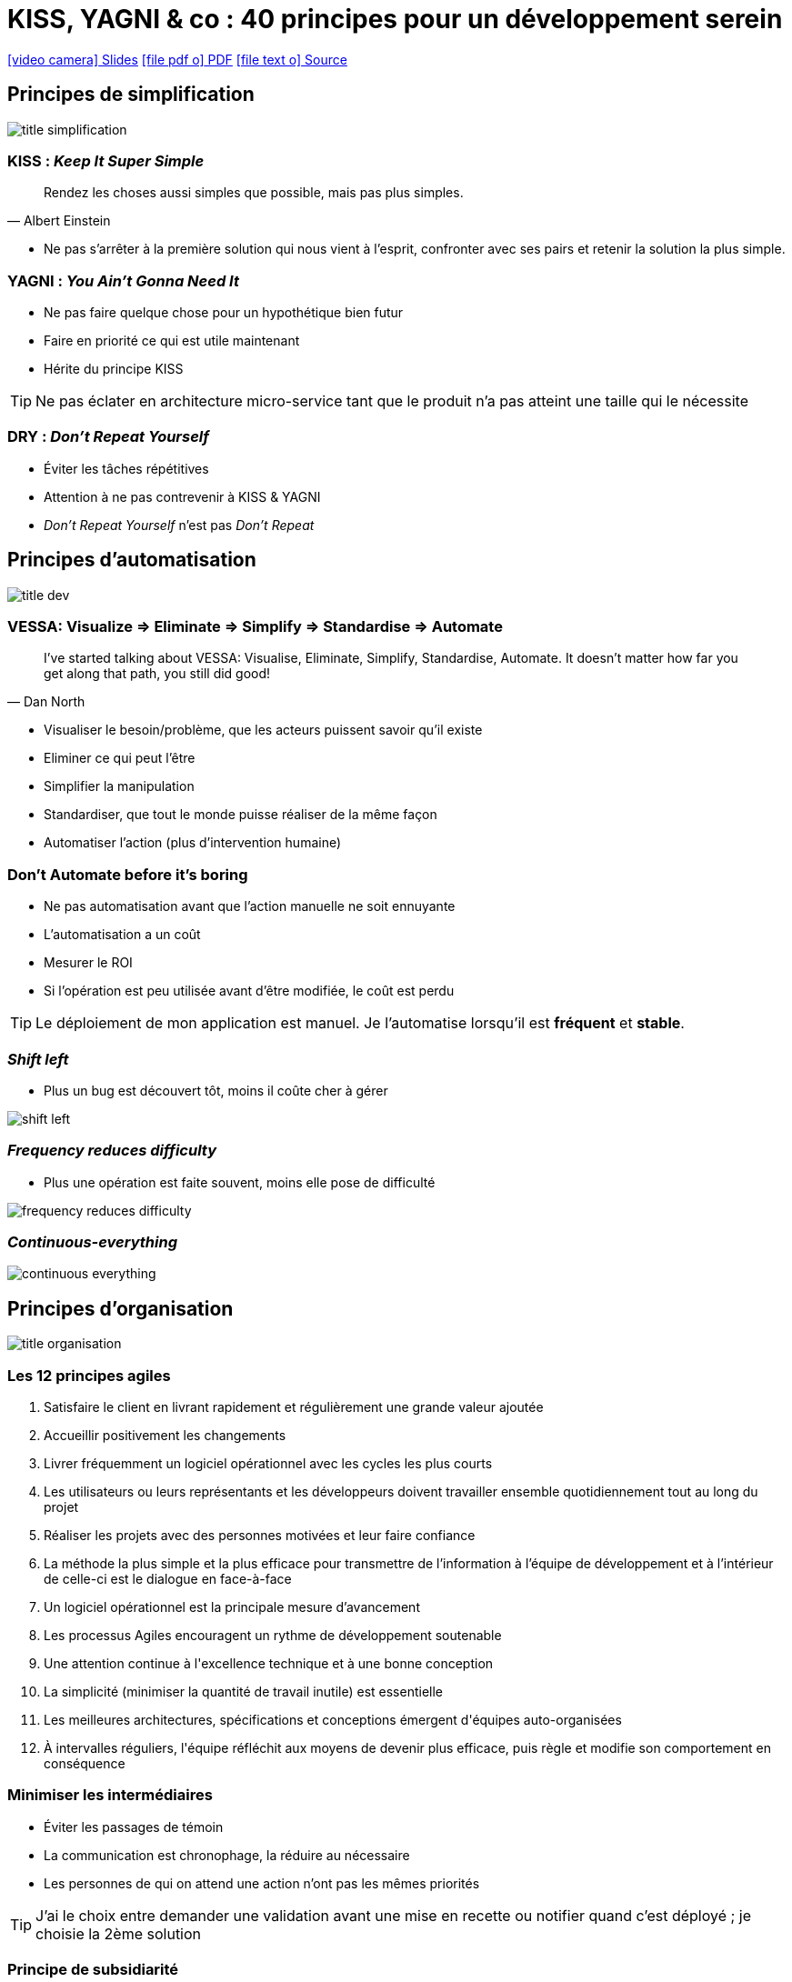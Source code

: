 = KISS, YAGNI & co : 40 principes pour un développement serein
:revealjs_customtheme: ../../framework/themes/css/reveal-rocher-grass-light.css
:toc-title: Sommaire

:includedir: _slides
:imagesdir: images
:workspace: ../student/workspace

ifdef::backend-html5[]
link:{docname}.htm[icon:video-camera[] Slides]  link:{docname}.pdf[icon:file-pdf-o[] PDF] link:{docname}.adoc[icon:file-text-o[] Source]
endif::backend-html5[]

ifdef::backend-revealjs[]
[%notitle]
== Sommaire
toc::[]
endif::backend-revealjs[]

ifdef::backend-revealjs[]
[.bottom]
link:{docname}.pdf[icon:file-pdf-o[] PDF]  link:{docname}.html[icon:globe[] HTML]  link:{docname}.adoc[icon:file-alt[] Source]
endif::backend-revealjs[]

== Principes de simplification

[.maxed-image]
image::title-simplification.jpg[]

=== KISS : _Keep It Super Simple_

"Rendez les choses aussi simples que possible, mais pas plus simples."
-- Albert Einstein

[%step]
* Ne pas s'arrêter à la première solution qui nous vient à l'esprit, confronter avec ses pairs et retenir la solution la plus simple.

=== YAGNI : _You Ain't Gonna Need It_

[%step]
* Ne pas faire quelque chose pour un hypothétique bien futur
* Faire en priorité ce qui est utile maintenant 
* Hérite du principe KISS

[.fragment]
TIP: Ne pas éclater en architecture micro-service tant que le produit n'a pas atteint une taille qui le nécessite

=== DRY : _Don't Repeat Yourself_

[%step]
* Éviter les tâches répétitives
* Attention à ne pas contrevenir à KISS & YAGNI
* _Don't Repeat Yourself_ n'est pas _Don't Repeat_

ifdef::backend-revealjs[]
[.questions]
=== !
endif::backend-revealjs[]

== Principes d'automatisation

[.maxed-image]
image::title-dev.jpg[]

=== VESSA: Visualize => Eliminate => Simplify => Standardise => Automate

"I’ve started talking about VESSA: Visualise, Eliminate, Simplify, Standardise, Automate. It doesn’t matter how far you get along that path, you still did good!"
-- Dan North

[%step]
* Visualiser le besoin/problème, que les acteurs puissent savoir qu'il existe
* Eliminer ce qui peut l'être
* Simplifier la manipulation
* Standardiser, que tout le monde puisse réaliser de la même façon
* Automatiser l'action (plus d'intervention humaine)

=== Don't Automate before it's boring

[%step]
* Ne pas automatisation avant que l'action manuelle ne soit ennuyante
* L'automatisation a un coût
* Mesurer le ROI
* Si l'opération est peu utilisée avant d'être modifiée, le coût est perdu

[.fragment]
TIP: Le déploiement de mon application est manuel. Je l'automatise lorsqu'il est *fréquent* et *stable*.

=== _Shift left_

* Plus un bug est découvert tôt, moins il coûte cher à gérer

[.maxed-image]
image::shift-left.png[]

=== _Frequency reduces difficulty_

* Plus une opération est faite souvent, moins elle pose de difficulté

[.maxed-image]
image::frequency-reduces-difficulty.png[]

=== _Continuous-everything_

[.maxed-image]
image::continuous-everything.jpg[]

ifdef::backend-revealjs[]
[.questions]
=== !
endif::backend-revealjs[]

== Principes d'organisation

[.maxed-image]
image::title-organisation.jpg[]

=== Les 12 principes agiles

[%step]
. [underline]#Satisfaire le client# en livrant rapidement et régulièrement une grande valeur ajoutée 
. Accueillir positivement les [underline]#changements# 
. [underline]#Livrer fréquemment un logiciel opérationnel# avec les cycles les plus courts
. Les utilisateurs ou leurs représentants et les développeurs doivent [underline]#travailler ensemble quotidiennement# tout au long du projet
. Réaliser les projets avec des [underline]#personnes motivées# et leur faire confiance
. La méthode la plus simple et la plus efficace pour transmettre de l’information à l'équipe de développement et à l’intérieur de celle-ci est le [underline]#dialogue en face-à-face#
. [underline]#Un logiciel opérationnel# est la principale mesure d’avancement
. Les processus Agiles encouragent un [underline]#rythme de développement soutenable#
. Une attention continue à l'[underline]#excellence technique# et à une bonne conception
. La [underline]#simplicité# (minimiser la quantité de travail inutile) est essentielle
. Les meilleures architectures, spécifications et conceptions émergent d'[underline]#équipes auto-organisées#
. À intervalles réguliers, l'[underline]#équipe réfléchit aux moyens de devenir plus efficace#, puis règle et modifie son comportement en conséquence

=== Minimiser les intermédiaires

[%step]
* Éviter les passages de témoin
* La communication est chronophage, la réduire au nécessaire
* Les personnes de qui on attend une action n'ont pas les mêmes priorités

[.fragment]
TIP: J'ai le choix entre demander une validation avant une mise en recette ou notifier quand c'est déployé ; je choisie la 2ème solution

=== Principe de subsidiarité

"Sometimes I can go a whole quarter without making any decisions"
-- Reed Hastings, Netflix's CEO

[%step]
* Une décision doit être prise à l'échelon hiérarchique le plus bas possible
* Hérite de _minimiser les intermédiaires_
* Appliqué notamment chez Spotify & Netflix

[.fragment]
TIP: L'équipe peut prendre une décision de changement d'architecture si elle en a la maîtrise, tout en informant l'architecte d'entreprise.

=== _Feature Teams_ > _Component Teams_

[.big-image]
image::feature-teams.png[]

[.fragment]
TIP: Dans ma Feature Team je réalise, dans les autres je conseille

=== fort alignement, forte autonomie

[.maxed-image]
image::high-alignment-high-autonomy.jpg[]

=== Diffusion naturelle > standardisation

[.maxed-image]
image::cross-pollination-over-standardization.jpg[]

ifdef::backend-revealjs[]
[.questions]
=== !
endif::backend-revealjs[]

== Principes de changement

[.maxed-image]
image::title-change.jpg[]

=== La seule constante c'est le changement

* Les pratiques, les technos, les organisations... tout change vite, spécialement en informatique

[.fragment]
TIP: Ne pas anticiper l'architecture au delà de quelques semaines

=== Vitesse d'apprentissage > Vitesse de déploiement

[%step]
* La vitesse de déploiement n'a d'utilité que si elle sert un principe plus grand : la vitesse d'apprentissage de l'équipe
* L'apprentissage des besoins client, du marché, des technos adéquates, de ce qui améliore la vie de l'équipe...

[.fragment]
TIP: Mesurer un maximum de KPI du produit en production avant d'en améliorer la vitesse de déploiement

=== Fait > parfait

[%step]
* Chercher à rendre le service sans chercher la perfection d'emblée

[.fragment]
TIP: Mettre en place tout ce suite la solution la plus optimisée coût/résultat

=== Ce qui est mesuré s'améliore

"Tout ce qui est mesuré et observé, s'améliore."
-- Bob Parsons, fondateur de GoDaddy 

[%step]
* Il faut rendre visible l'invisible
* Pas nécessairement mettre d'objectif, la simple visibilité incite à l'amélioration

[.fragment]
TIP: Mesurer et afficher la couverture de test sans même prendre d'action supplémentaire. Elle s'améliorera par le simple fait d'être visible.

=== Se remettre des erreurs > éviter les erreurs

[.maxed-image]
image::failure.jpg[]

=== Impact > Vélocité

[.maxed-image]
image::impact-over-velocity.jpg[]

ifdef::backend-revealjs[]
[.questions]
=== !
endif::backend-revealjs[]

== Principes spécifiques de développeur

[.maxed-image]
image::title-user.jpg[]

=== Everything-as-code

[%step]
* Profiter des avantages/outillages autour de la gestion du code : recherche textuelle, versioning, relecture, pipelines, etc.
* L'étendre à toute les phases de réalisation : documentation, test, configuration, infra, etc.
* Git comme unique source de vérité

=== RASAP : _Refactor As Soon As Possible_

[%step]
* Ne pas attendre pour réfactorer le code
* Le réfactoring tardif coûte cher
* Il arrive un moment ou ce n'est plus possible => mort programmée du produit

[.fragment]
TIP: Le passage à Spring Boot 2 nécessite du refactoring, le faire aussitôt à la prochaine _feature_ sans attendre de "meilleure" occasion

=== _The Boy Scout Rule_

[%step]
* Je laisse le code dans un meilleur état que je ne l'ai trouvé
* Ne pas tout changer mais profiter du temps disponible
* => le code sera agréable à modifier

[.fragment]
TIP: Je corrige les _code smells_ SonarQube de la classe que je modifie, même si je n'en suis pas l'auteur.

=== _Reuse_ > _buy_ > _build_

[%step]
* Réutiliser > acheter > développer soi-même
* Réutiliser inclus l'interne et l'opensource
* Dans 99% des cas, une solution existe déjà, et dans la plupart des cas une gratuite existe

=== Le meilleur code est celui qui n'est pas écrit

"The best code is no code at all. Every new line of code you willingly bring into the world is code that has to be *debugged*, code that has to be *read* and *understood*, code that has to be *supported*. Every time you write new code, you should do so reluctantly, under duress, because you completely *exhausted all your other options*."
-- Jeff Atwood, cofondateur de Stack Overflow

[.fragment]
TIP: J'utilise Maven `versions:display-dependency-updates` plutôt que développer ma solution de vérification de version de dépendances

=== _Separation of Concerns_

[%step]
* Séparer les préoccupations
* Une fonction ne doit faire qu'une chose (et le faire bien)

[.fragment]
TIP: La documentation-as-code applique la SoC : j'écris ma documentation sans me soucier de la présentation, ensuite le moteur de génération Reveal.js/HTML/PDF produit un résultat visuel standardisé

=== Et bien d'autres...

...expliqués ici : http://principles-wiki.net/principles:start

* link:http://principles-wiki.net/principles:law_of_demeter?redirect=1[Principle of least knownledge]
* link:http://principles-wiki.net/principles:principle_of_least_privilege[Principle of least priviledge]
* link:http://principles-wiki.net/principles:principle_of_least_surprise[Principle of least surprise]
* link:http://principles-wiki.net/principles:principle_of_separate_understandability[Principle of separate understandability]

ifdef::backend-revealjs[]
[.bubbles]
== !
endif::backend-revealjs[]
